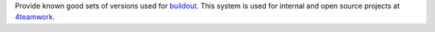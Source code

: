 Provide known good sets of versions used for buildout_.
This system is used for internal and open source projects at 4teamwork_.

.. _buildout: https://pypi.python.org/pypi/zc.buildout/
.. _4teamwork: http://www.4teamwork.ch/
